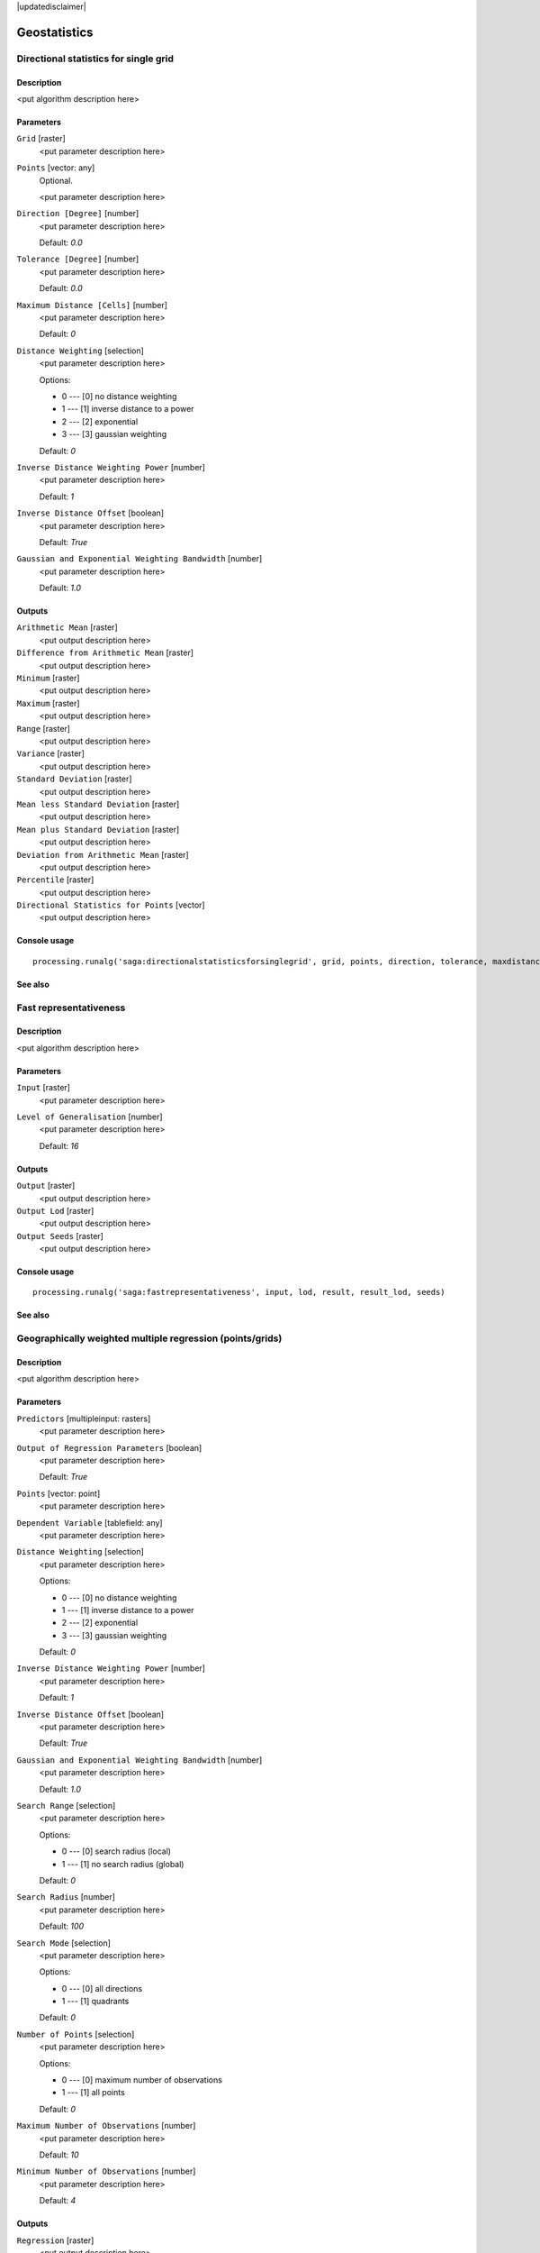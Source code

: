 |updatedisclaimer|

Geostatistics
=============

Directional statistics for single grid
--------------------------------------

Description
...........

<put algorithm description here>

Parameters
..........

``Grid`` [raster]
  <put parameter description here>

``Points`` [vector: any]
  Optional.

  <put parameter description here>

``Direction [Degree]`` [number]
  <put parameter description here>

  Default: *0.0*

``Tolerance [Degree]`` [number]
  <put parameter description here>

  Default: *0.0*

``Maximum Distance [Cells]`` [number]
  <put parameter description here>

  Default: *0*

``Distance Weighting`` [selection]
  <put parameter description here>

  Options:

  * 0 --- [0] no distance weighting
  * 1 --- [1] inverse distance to a power
  * 2 --- [2] exponential
  * 3 --- [3] gaussian weighting

  Default: *0*

``Inverse Distance Weighting Power`` [number]
  <put parameter description here>

  Default: *1*

``Inverse Distance Offset`` [boolean]
  <put parameter description here>

  Default: *True*

``Gaussian and Exponential Weighting Bandwidth`` [number]
  <put parameter description here>

  Default: *1.0*

Outputs
.......

``Arithmetic Mean`` [raster]
  <put output description here>

``Difference from Arithmetic Mean`` [raster]
  <put output description here>

``Minimum`` [raster]
  <put output description here>

``Maximum`` [raster]
  <put output description here>

``Range`` [raster]
  <put output description here>

``Variance`` [raster]
  <put output description here>

``Standard Deviation`` [raster]
  <put output description here>

``Mean less Standard Deviation`` [raster]
  <put output description here>

``Mean plus Standard Deviation`` [raster]
  <put output description here>

``Deviation from Arithmetic Mean`` [raster]
  <put output description here>

``Percentile`` [raster]
  <put output description here>

``Directional Statistics for Points`` [vector]
  <put output description here>

Console usage
.............

::

  processing.runalg('saga:directionalstatisticsforsinglegrid', grid, points, direction, tolerance, maxdistance, distance_weighting_weighting, distance_weighting_idw_power, distance_weighting_idw_offset, distance_weighting_bandwidth, mean, difmean, min, max, range, var, stddev, stddevlo, stddevhi, devmean, percent, points_out)

See also
........

Fast representativeness
-----------------------

Description
...........

<put algorithm description here>

Parameters
..........

``Input`` [raster]
  <put parameter description here>

``Level of Generalisation`` [number]
  <put parameter description here>

  Default: *16*

Outputs
.......

``Output`` [raster]
  <put output description here>

``Output Lod`` [raster]
  <put output description here>

``Output Seeds`` [raster]
  <put output description here>

Console usage
.............

::

  processing.runalg('saga:fastrepresentativeness', input, lod, result, result_lod, seeds)

See also
........

Geographically weighted multiple regression (points/grids)
----------------------------------------------------------

Description
...........

<put algorithm description here>

Parameters
..........

``Predictors`` [multipleinput: rasters]
  <put parameter description here>

``Output of Regression Parameters`` [boolean]
  <put parameter description here>

  Default: *True*

``Points`` [vector: point]
  <put parameter description here>

``Dependent Variable`` [tablefield: any]
  <put parameter description here>

``Distance Weighting`` [selection]
  <put parameter description here>

  Options:

  * 0 --- [0] no distance weighting
  * 1 --- [1] inverse distance to a power
  * 2 --- [2] exponential
  * 3 --- [3] gaussian weighting

  Default: *0*

``Inverse Distance Weighting Power`` [number]
  <put parameter description here>

  Default: *1*

``Inverse Distance Offset`` [boolean]
  <put parameter description here>

  Default: *True*

``Gaussian and Exponential Weighting Bandwidth`` [number]
  <put parameter description here>

  Default: *1.0*

``Search Range`` [selection]
  <put parameter description here>

  Options:

  * 0 --- [0] search radius (local)
  * 1 --- [1] no search radius (global)

  Default: *0*

``Search Radius`` [number]
  <put parameter description here>

  Default: *100*

``Search Mode`` [selection]
  <put parameter description here>

  Options:

  * 0 --- [0] all directions
  * 1 --- [1] quadrants

  Default: *0*

``Number of Points`` [selection]
  <put parameter description here>

  Options:

  * 0 --- [0] maximum number of observations
  * 1 --- [1] all points

  Default: *0*

``Maximum Number of Observations`` [number]
  <put parameter description here>

  Default: *10*

``Minimum Number of Observations`` [number]
  <put parameter description here>

  Default: *4*

Outputs
.......

``Regression`` [raster]
  <put output description here>

``Coefficient of Determination`` [raster]
  <put output description here>

``Regression Parameters`` [raster]
  <put output description here>

``Residuals`` [vector]
  <put output description here>

Console usage
.............

::

  processing.runalg('saga:geographicallyweightedmultipleregressionpointsgrids', predictors, parameters, points, dependent, distance_weighting_weighting, distance_weighting_idw_power, distance_weighting_idw_offset, distance_weighting_bandwidth, range, radius, mode, npoints, maxpoints, minpoints, regression, quality, slopes, residuals)

See also
........

Geographically weighted multiple regression (points)
----------------------------------------------------

Description
...........

<put algorithm description here>

Parameters
..........

``Points`` [vector: any]
  <put parameter description here>

``Dependent Variable`` [tablefield: any]
  <put parameter description here>

``Distance Weighting`` [selection]
  <put parameter description here>

  Options:

  * 0 --- [0] no distance weighting
  * 1 --- [1] inverse distance to a power
  * 2 --- [2] exponential
  * 3 --- [3] gaussian weighting

  Default: *0*

``Inverse Distance Weighting Power`` [number]
  <put parameter description here>

  Default: *1*

``Inverse Distance Offset`` [boolean]
  <put parameter description here>

  Default: *True*

``Gaussian and Exponential Weighting Bandwidth`` [number]
  <put parameter description here>

  Default: *1.0*

``Search Range`` [selection]
  <put parameter description here>

  Options:

  * 0 --- [0] search radius (local)
  * 1 --- [1] no search radius (global)

  Default: *0*

``Search Radius`` [number]
  <put parameter description here>

  Default: *100*

``Search Mode`` [selection]
  <put parameter description here>

  Options:

  * 0 --- [0] all directions
  * 1 --- [1] quadrants

  Default: *0*

``Number of Points`` [selection]
  <put parameter description here>

  Options:

  * 0 --- [0] maximum number of observations
  * 1 --- [1] all points

  Default: *0*

``Maximum Number of Observations`` [number]
  <put parameter description here>

  Default: *10*

``Minimum Number of Observations`` [number]
  <put parameter description here>

  Default: *4*

Outputs
.......

``Regression`` [vector]
  <put output description here>

Console usage
.............

::

  processing.runalg('saga:geographicallyweightedmultipleregressionpoints', points, dependent, distance_weighting_weighting, distance_weighting_idw_power, distance_weighting_idw_offset, distance_weighting_bandwidth, range, radius, mode, npoints, maxpoints, minpoints, regression)

See also
........

Geographically weighted multiple regression
-------------------------------------------

Description
...........

<put algorithm description here>

Parameters
..........

``Points`` [vector: point]
  <put parameter description here>

``Dependent Variable`` [tablefield: any]
  <put parameter description here>

``Target Grids`` [selection]
  <put parameter description here>

  Options:

  * 0 --- [0] user defined

  Default: *0*

``Distance Weighting`` [selection]
  <put parameter description here>

  Options:

  * 0 --- [0] no distance weighting
  * 1 --- [1] inverse distance to a power
  * 2 --- [2] exponential
  * 3 --- [3] gaussian weighting

  Default: *0*

``Inverse Distance Weighting Power`` [number]
  <put parameter description here>

  Default: *1*

``Inverse Distance Offset`` [boolean]
  <put parameter description here>

  Default: *True*

``Gaussian and Exponential Weighting Bandwidth`` [number]
  <put parameter description here>

  Default: *1*

``Search Range`` [selection]
  <put parameter description here>

  Options:

  * 0 --- [0] search radius (local)
  * 1 --- [1] no search radius (global)

  Default: *0*

``Search Radius`` [number]
  <put parameter description here>

  Default: *100*

``Search Mode`` [selection]
  <put parameter description here>

  Options:

  * 0 --- [0] all directions
  * 1 --- [1] quadrants

  Default: *0*

``Number of Points`` [selection]
  <put parameter description here>

  Options:

  * 0 --- [0] maximum number of observations
  * 1 --- [1] all points

  Default: *0*

``Maximum Number of Observations`` [number]
  <put parameter description here>

  Default: *10*

``Minimum Number of Observations`` [number]
  <put parameter description here>

  Default: *4*

``Output extent`` [extent]
  <put parameter description here>

  Default: *0,1,0,1*

``Cellsize`` [number]
  <put parameter description here>

  Default: *100.0*

Outputs
.......

``Quality`` [raster]
  <put output description here>

``Intercept`` [raster]
  <put output description here>

``Quality`` [raster]
  <put output description here>

``Intercept`` [raster]
  <put output description here>

Console usage
.............

::

  processing.runalg('saga:geographicallyweightedmultipleregression', points, dependent, target, distance_weighting_weighting, distance_weighting_idw_power, distance_weighting_idw_offset, distance_weighting_bandwidth, range, radius, mode, npoints, maxpoints, minpoints, output_extent, user_size, user_quality, user_intercept, grid_quality, grid_intercept)

See also
........

Geographically weighted regression (points/grid)
------------------------------------------------

Description
...........

<put algorithm description here>

Parameters
..........

``Predictor`` [raster]
  <put parameter description here>

``Points`` [vector: point]
  <put parameter description here>

``Dependent Variable`` [tablefield: any]
  <put parameter description here>

``Distance Weighting`` [selection]
  <put parameter description here>

  Options:

  * 0 --- [0] no distance weighting
  * 1 --- [1] inverse distance to a power
  * 2 --- [2] exponential
  * 3 --- [3] gaussian weighting

  Default: *0*

``Inverse Distance Weighting Power`` [number]
  <put parameter description here>

  Default: *1*

``Inverse Distance Offset`` [boolean]
  <put parameter description here>

  Default: *True*

``Gaussian and Exponential Weighting Bandwidth`` [number]
  <put parameter description here>

  Default: *1.0*

``Search Range`` [selection]
  <put parameter description here>

  Options:

  * 0 --- [0] search radius (local)
  * 1 --- [1] no search radius (global)

  Default: *0*

``Search Radius`` [number]
  <put parameter description here>

  Default: *0*

``Search Mode`` [selection]
  <put parameter description here>

  Options:

  * 0 --- [0] all directions
  * 1 --- [1] quadrants

  Default: *0*

``Number of Points`` [selection]
  <put parameter description here>

  Options:

  * 0 --- [0] maximum number of observations
  * 1 --- [1] all points

  Default: *0*

``Maximum Number of Observations`` [number]
  <put parameter description here>

  Default: *10*

``Minimum Number of Observations`` [number]
  <put parameter description here>

  Default: *4*

Outputs
.......

``Regression`` [raster]
  <put output description here>

``Coefficient of Determination`` [raster]
  <put output description here>

``Intercept`` [raster]
  <put output description here>

``Slope`` [raster]
  <put output description here>

``Residuals`` [vector]
  <put output description here>

Console usage
.............

::

  processing.runalg('saga:geographicallyweightedregressionpointsgrid', predictor, points, dependent, distance_weighting_weighting, distance_weighting_idw_power, distance_weighting_idw_offset, distance_weighting_bandwidth, range, radius, mode, npoints, maxpoints, minpoints, regression, quality, intercept, slope, residuals)

See also
........

Geographically weighted regression
----------------------------------

Description
...........

<put algorithm description here>

Parameters
..........

``Points`` [vector: point]
  <put parameter description here>

``Dependent Variable`` [tablefield: any]
  <put parameter description here>

``Predictor`` [tablefield: any]
  <put parameter description here>

``Target Grids`` [selection]
  <put parameter description here>

  Options:

  * 0 --- [0] user defined

  Default: *0*

``Distance Weighting`` [selection]
  <put parameter description here>

  Options:

  * 0 --- [0] no distance weighting
  * 1 --- [1] inverse distance to a power
  * 2 --- [2] exponential
  * 3 --- [3] gaussian weighting

  Default: *0*

``Inverse Distance Weighting Power`` [number]
  <put parameter description here>

  Default: *0*

``Inverse Distance Offset`` [boolean]
  <put parameter description here>

  Default: *True*

``Gaussian and Exponential Weighting Bandwidth`` [number]
  <put parameter description here>

  Default: *0.0*

``Search Range`` [selection]
  <put parameter description here>

  Options:

  * 0 --- [0] search radius (local)
  * 1 --- [1] no search radius (global)

  Default: *0*

``Search Radius`` [number]
  <put parameter description here>

  Default: *100*

``Search Mode`` [selection]
  <put parameter description here>

  Options:

  * 0 --- [0] all directions
  * 1 --- [1] quadrants

  Default: *0*

``Number of Points`` [selection]
  <put parameter description here>

  Options:

  * 0 --- [0] maximum number of observations
  * 1 --- [1] all points

  Default: *0*

``Maximum Number of Observations`` [number]
  <put parameter description here>

  Default: *10*

``Minimum Number of Observations`` [number]
  <put parameter description here>

  Default: *4*

``Output extent`` [extent]
  <put parameter description here>

  Default: *0,1,0,1*

``Cellsize`` [number]
  <put parameter description here>

  Default: *100.0*

Outputs
.......

``Grid`` [raster]
  <put output description here>

``Quality`` [raster]
  <put output description here>

``Intercept`` [raster]
  <put output description here>

``Slope`` [raster]
  <put output description here>

Console usage
.............

::

  processing.runalg('saga:geographicallyweightedregression', points, dependent, predictor, target, distance_weighting_weighting, distance_weighting_idw_power, distance_weighting_idw_offset, distance_weighting_bandwidth, range, radius, mode, npoints, maxpoints, minpoints, output_extent, user_size, user_grid, user_quality, user_intercept, user_slope)

See also
........

Global moran's i for grids
--------------------------

Description
...........

<put algorithm description here>

Parameters
..........

``Grid`` [raster]
  <put parameter description here>

``Case of contiguity`` [selection]
  <put parameter description here>

  Options:

  * 0 --- [0] Rook
  * 1 --- [1] Queen

  Default: *0*

Outputs
.......

``Result`` [table]
  <put output description here>

Console usage
.............

::

  processing.runalg('saga:globalmoransiforgrids', grid, contiguity, result)

See also
........

Minimum distance analysis
-------------------------

Description
...........

Performs a complete distance analysis of a point layer:

* minimum distance of points
* maximum distance of points
* average distance of all the points
* standard deviation of the distance
* duplicated points

Parameters
..........

``Points`` [vector: point]
  Layer to analyze.

Outputs
.......

``Minimum Distance Analysis`` [table]
  The resulting table.

Console usage
.............

::

  processing.runalg('saga:minimumdistanceanalysis', points, table)

See also
........

Multi-band variation
--------------------

Description
...........

<put algorithm description here>

Parameters
..........

``Grids`` [multipleinput: rasters]
  <put parameter description here>

``Radius [Cells]`` [number]
  <put parameter description here>

  Default: *1*

``Distance Weighting`` [selection]
  <put parameter description here>

  Options:

  * 0 --- [0] no distance weighting
  * 1 --- [1] inverse distance to a power
  * 2 --- [2] exponential
  * 3 --- [3] gaussian weighting

  Default: *0*

``Inverse Distance Weighting Power`` [number]
  <put parameter description here>

  Default: *1*

``Inverse Distance Offset`` [boolean]
  <put parameter description here>

  Default: *True*

``Gaussian and Exponential Weighting Bandwidth`` [number]
  <put parameter description here>

  Default: *1.0*

Outputs
.......

``Mean Distance`` [raster]
  <put output description here>

``Standard Deviation`` [raster]
  <put output description here>

``Distance`` [raster]
  <put output description here>

Console usage
.............

::

  processing.runalg('saga:multibandvariation', bands, radius, distance_weighting_weighting, distance_weighting_idw_power, distance_weighting_idw_offset, distance_weighting_bandwidth, mean, stddev, diff)

See also
........

Multiple regression analysis (grid/grids)
-----------------------------------------

Description
...........

<put algorithm description here>

Parameters
..........

``Dependent`` [raster]
  <put parameter description here>

``Grids`` [multipleinput: rasters]
  <put parameter description here>

``Grid Interpolation`` [selection]
  <put parameter description here>

  Options:

  * 0 --- [0] Nearest Neighbor
  * 1 --- [1] Bilinear Interpolation
  * 2 --- [2] Inverse Distance Interpolation
  * 3 --- [3] Bicubic Spline Interpolation
  * 4 --- [4] B-Spline Interpolation

  Default: *0*

``Include X Coordinate`` [boolean]
  <put parameter description here>

  Default: *True*

``Include Y Coordinate`` [boolean]
  <put parameter description here>

  Default: *True*

``Method`` [selection]
  <put parameter description here>

  Options:

  * 0 --- [0] include all
  * 1 --- [1] forward
  * 2 --- [2] backward
  * 3 --- [3] stepwise

  Default: *0*

``P in`` [number]
  <put parameter description here>

  Default: *5*

``P out`` [number]
  <put parameter description here>

  Default: *5*

Outputs
.......

``Regression`` [raster]
  <put output description here>

``Residuals`` [raster]
  <put output description here>

``Details: Coefficients`` [table]
  <put output description here>

``Details: Model`` [table]
  <put output description here>

``Details: Steps`` [table]
  <put output description here>

Console usage
.............

::

  processing.runalg('saga:multipleregressionanalysisgridgrids', dependent, grids, interpol, coord_x, coord_y, method, p_in, p_out, regression, residuals, info_coeff, info_model, info_steps)

See also
........

Multiple regression analysis (points/grids)
-------------------------------------------

Description
...........

<put algorithm description here>

Parameters
..........

``Grids`` [multipleinput: rasters]
  <put parameter description here>

``Shapes`` [vector: any]
  <put parameter description here>

``Attribute`` [tablefield: any]
  <put parameter description here>

``Grid Interpolation`` [selection]
  <put parameter description here>

  Options:

  * 0 --- [0] Nearest Neighbor
  * 1 --- [1] Bilinear Interpolation
  * 2 --- [2] Inverse Distance Interpolation
  * 3 --- [3] Bicubic Spline Interpolation
  * 4 --- [4] B-Spline Interpolation

  Default: *0*

``Include X Coordinate`` [boolean]
  <put parameter description here>

  Default: *True*

``Include Y Coordinate`` [boolean]
  <put parameter description here>

  Default: *True*

``Method`` [selection]
  <put parameter description here>

  Options:

  * 0 --- [0] include all
  * 1 --- [1] forward
  * 2 --- [2] backward
  * 3 --- [3] stepwise

  Default: *0*

``P in`` [number]
  <put parameter description here>

  Default: *5*

``P out`` [number]
  <put parameter description here>

  Default: *5*

Outputs
.......

``Details: Coefficients`` [table]
  <put output description here>

``Details: Model`` [table]
  <put output description here>

``Details: Steps`` [table]
  <put output description here>

``Residuals`` [vector]
  <put output description here>

``Regression`` [raster]
  <put output description here>

Console usage
.............

::

  processing.runalg('saga:multipleregressionanalysispointsgrids', grids, shapes, attribute, interpol, coord_x, coord_y, method, p_in, p_out, info_coeff, info_model, info_steps, residuals, regression)

See also
........

Polynomial regression
---------------------

Description
...........

<put algorithm description here>

Parameters
..........

``Points`` [vector: any]
  <put parameter description here>

``Attribute`` [tablefield: any]
  <put parameter description here>

``Polynom`` [selection]
  <put parameter description here>

  Options:

  * 0 --- [0] simple planar surface
  * 1 --- [1] bi-linear saddle
  * 2 --- [2] quadratic surface
  * 3 --- [3] cubic surface
  * 4 --- [4] user defined

  Default: *0*

``Maximum X Order`` [number]
  <put parameter description here>

  Default: *4*

``Maximum Y Order`` [number]
  <put parameter description here>

  Default: *4*

``Maximum Total Order`` [number]
  <put parameter description here>

  Default: *4*

``Trend Surface`` [selection]
  <put parameter description here>

  Options:

  * 0 --- [0] user defined

  Default: *0*

``Output extent`` [extent]
  <put parameter description here>

  Default: *0,1,0,1*

``Cellsize`` [number]
  <put parameter description here>

  Default: *100.0*

Outputs
.......

``Residuals`` [vector]
  <put output description here>

``Grid`` [raster]
  <put output description here>

Console usage
.............

::

  processing.runalg('saga:polynomialregression', points, attribute, polynom, xorder, yorder, torder, target, output_extent, user_size, residuals, user_grid)

See also
........

Radius of variance (grid)
-------------------------

Description
...........

<put algorithm description here>

Parameters
..........

``Grid`` [raster]
  <put parameter description here>

``Standard Deviation`` [number]
  <put parameter description here>

  Default: *1.0*

``Maximum Search Radius (cells)`` [number]
  <put parameter description here>

  Default: *20*

``Type of Output`` [selection]
  <put parameter description here>

  Options:

  * 0 --- [0] Cells
  * 1 --- [1] Map Units

  Default: *0*

Outputs
.......

``Variance Radius`` [raster]
  <put output description here>

Console usage
.............

::

  processing.runalg('saga:radiusofvariancegrid', input, variance, radius, output, result)

See also
........

Regression analysis
-------------------

Description
...........

<put algorithm description here>

Parameters
..........

``Grid`` [raster]
  <put parameter description here>

``Shapes`` [vector: any]
  <put parameter description here>

``Attribute`` [tablefield: any]
  <put parameter description here>

``Grid Interpolation`` [selection]
  <put parameter description here>

  Options:

  * 0 --- [0] Nearest Neighbor
  * 1 --- [1] Bilinear Interpolation
  * 2 --- [2] Inverse Distance Interpolation
  * 3 --- [3] Bicubic Spline Interpolation
  * 4 --- [4] B-Spline Interpolation

  Default: *0*

``Regression Function`` [selection]
  <put parameter description here>

  Options:

  * 0 --- [0] Y = a + b * X (linear)
  * 1 --- [1] Y = a + b / X
  * 2 --- [2] Y = a / (b - X)
  * 3 --- [3] Y = a * X^b (power)
  * 4 --- [4] Y = a e^(b * X) (exponential)
  * 5 --- [5] Y = a + b * ln(X) (logarithmic)

  Default: *0*

Outputs
.......

``Regression`` [raster]
  <put output description here>

``Residuals`` [vector]
  <put output description here>

Console usage
.............

::

  processing.runalg('saga:regressionanalysis', grid, shapes, attribute, interpol, method, regression, residual)

See also
........

Representativeness
------------------

Description
...........

<put algorithm description here>

Parameters
..........

``Grid`` [raster]
  <put parameter description here>

``Radius (Cells)`` [number]
  <put parameter description here>

  Default: *10*

``Exponent`` [number]
  <put parameter description here>

  Default: *1*

Outputs
.......

``Representativeness`` [raster]
  <put output description here>

Console usage
.............

::

  processing.runalg('saga:representativeness', input, radius, exponent, result)

See also
........

Residual analysis
-----------------

Description
...........

<put algorithm description here>

Parameters
..........

``Grid`` [raster]
  <put parameter description here>

``Radius (Cells)`` [number]
  <put parameter description here>

  Default: *7*

``Distance Weighting`` [selection]
  <put parameter description here>

  Options:

  * 0 --- [0] no distance weighting
  * 1 --- [1] inverse distance to a power
  * 2 --- [2] exponential
  * 3 --- [3] gaussian weighting

  Default: *0*

``Inverse Distance Weighting Power`` [number]
  <put parameter description here>

  Default: *1*

``Inverse Distance Offset`` [boolean]
  <put parameter description here>

  Default: *True*

``Gaussian and Exponential Weighting Bandwidth`` [number]
  <put parameter description here>

  Default: *1.0*

Outputs
.......

``Mean Value`` [raster]
  <put output description here>

``Difference from Mean Value`` [raster]
  <put output description here>

``Standard Deviation`` [raster]
  <put output description here>

``Value Range`` [raster]
  <put output description here>

``Minimum Value`` [raster]
  <put output description here>

``Maximum Value`` [raster]
  <put output description here>

``Deviation from Mean Value`` [raster]
  <put output description here>

``Percentile`` [raster]
  <put output description here>

Console usage
.............

::

  processing.runalg('saga:residualanalysis', grid, radius, distance_weighting_weighting, distance_weighting_idw_power, distance_weighting_idw_offset, distance_weighting_bandwidth, mean, diff, stddev, range, min, max, devmean, percent)

See also
........

Spatial point pattern analysis
------------------------------

Description
...........

<put algorithm description here>

Parameters
..........

``Points`` [vector: point]
  <put parameter description here>

``Vertex Distance [Degree]`` [number]
  <put parameter description here>

  Default: *5*

Outputs
.......

``Mean Centre`` [vector]
  <put output description here>

``Standard Distance`` [vector]
  <put output description here>

``Bounding Box`` [vector]
  <put output description here>

Console usage
.............

::

  processing.runalg('saga:spatialpointpatternanalysis', points, step, centre, stddist, bbox)

See also
........

Statistics for grids
--------------------

Description
...........

<put algorithm description here>

Parameters
..........

``Grids`` [multipleinput: rasters]
  <put parameter description here>

Outputs
.......

``Arithmetic Mean`` [raster]
  <put output description here>

``Minimum`` [raster]
  <put output description here>

``Maximum`` [raster]
  <put output description here>

``Variance`` [raster]
  <put output description here>

``Standard Deviation`` [raster]
  <put output description here>

``Mean less Standard Deviation`` [raster]
  <put output description here>

``Mean plus Standard Deviation`` [raster]
  <put output description here>

Console usage
.............

::

  processing.runalg('saga:statisticsforgrids', grids, mean, min, max, var, stddev, stddevlo, stddevhi)

See also
........

Variogram cloud
---------------

Description
...........

<put algorithm description here>

Parameters
..........

``Points`` [vector: point]
  <put parameter description here>

``Attribute`` [tablefield: any]
  <put parameter description here>

``Maximum Distance`` [number]
  <put parameter description here>

  Default: *0.0*

``Skip Number`` [number]
  <put parameter description here>

  Default: *1*

Outputs
.......

``Variogram Cloud`` [table]
  <put output description here>

Console usage
.............

::

  processing.runalg('saga:variogramcloud', points, field, distmax, nskip, result)

See also
........

Variogram surface
-----------------

Description
...........

<put algorithm description here>

Parameters
..........

``Points`` [vector: point]
  <put parameter description here>

``Attribute`` [tablefield: any]
  <put parameter description here>

``Number of Distance Classes`` [number]
  <put parameter description here>

  Default: *10*

``Skip Number`` [number]
  <put parameter description here>

  Default: *1*

Outputs
.......

``Number of Pairs`` [raster]
  <put output description here>

``Variogram Surface`` [raster]
  <put output description here>

``Covariance Surface`` [raster]
  <put output description here>

Console usage
.............

::

  processing.runalg('saga:variogramsurface', points, field, distcount, nskip, count, variance, covariance)

See also
........

Zonal grid statistics
---------------------

Description
...........

<put algorithm description here>

Parameters
..........

``Zone Grid`` [raster]
  <put parameter description here>

``Categorial Grids`` [multipleinput: rasters]
  Optional.

  <put parameter description here>

``Grids to analyse`` [multipleinput: rasters]
  Optional.

  <put parameter description here>

``Aspect`` [raster]
  Optional.

  <put parameter description here>

``Short Field Names`` [boolean]
  <put parameter description here>

  Default: *True*

Outputs
.......

``Zonal Statistics`` [table]
  <put output description here>

Console usage
.............

::

  processing.runalg('saga:zonalgridstatistics', zones, catlist, statlist, aspect, shortnames, outtab)

See also
........

